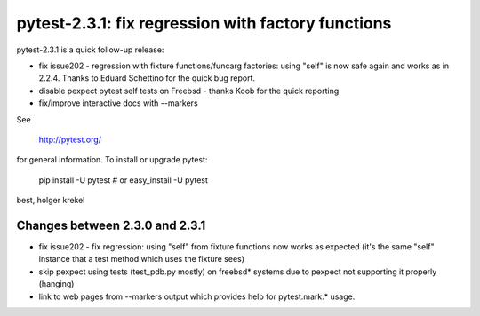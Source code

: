 pytest-2.3.1: fix regression with factory functions
===========================================================================

pytest-2.3.1 is a quick follow-up release:

- fix issue202 - regression with fixture functions/funcarg factories:  
  using "self" is now safe again and works as in 2.2.4.  Thanks 
  to Eduard Schettino for the quick bug report.

- disable pexpect pytest self tests on Freebsd - thanks Koob for the 
  quick reporting

- fix/improve interactive docs with --markers

See 

     http://pytest.org/

for general information.  To install or upgrade pytest:

    pip install -U pytest # or
    easy_install -U pytest

best,
holger krekel


Changes between 2.3.0 and 2.3.1
-----------------------------------

- fix issue202 - fix regression: using "self" from fixture functions now
  works as expected (it's the same "self" instance that a test method
  which uses the fixture sees)

- skip pexpect using tests (test_pdb.py mostly) on freebsd* systems
  due to pexpect not supporting it properly (hanging)

- link to web pages from --markers output which provides help for
  pytest.mark.* usage.
